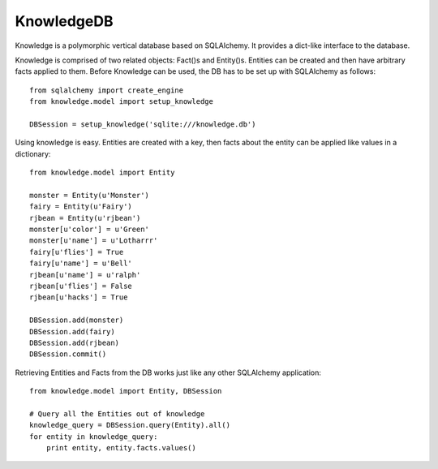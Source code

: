 KnowledgeDB
-----------

Knowledge is a polymorphic vertical database based on SQLAlchemy.  It provides
a dict-like interface to the database.

Knowledge is comprised of two related objects: Fact()s and Entity()s.  Entities
can be created and then have arbitrary facts applied to them.  Before Knowledge
can be used, the DB has to be set up with SQLAlchemy as follows::

    from sqlalchemy import create_engine
    from knowledge.model import setup_knowledge

    DBSession = setup_knowledge('sqlite:///knowledge.db')

Using knowledge is easy.  Entities are created with a key, then facts about
the entity can be applied like values in a dictionary::

    from knowledge.model import Entity

    monster = Entity(u'Monster')
    fairy = Entity(u'Fairy')
    rjbean = Entity(u'rjbean')
    monster[u'color'] = u'Green'
    monster[u'name'] = u'Lotharrr'
    fairy[u'flies'] = True
    fairy[u'name'] = u'Bell'
    rjbean[u'name'] = u'ralph'
    rjbean[u'flies'] = False
    rjbean[u'hacks'] = True

    DBSession.add(monster)
    DBSession.add(fairy)
    DBSession.add(rjbean)
    DBSession.commit()

Retrieving Entities and Facts from the DB works just like any other SQLAlchemy
application::

    from knowledge.model import Entity, DBSession

    # Query all the Entities out of knowledge
    knowledge_query = DBSession.query(Entity).all()
    for entity in knowledge_query:
        print entity, entity.facts.values()
